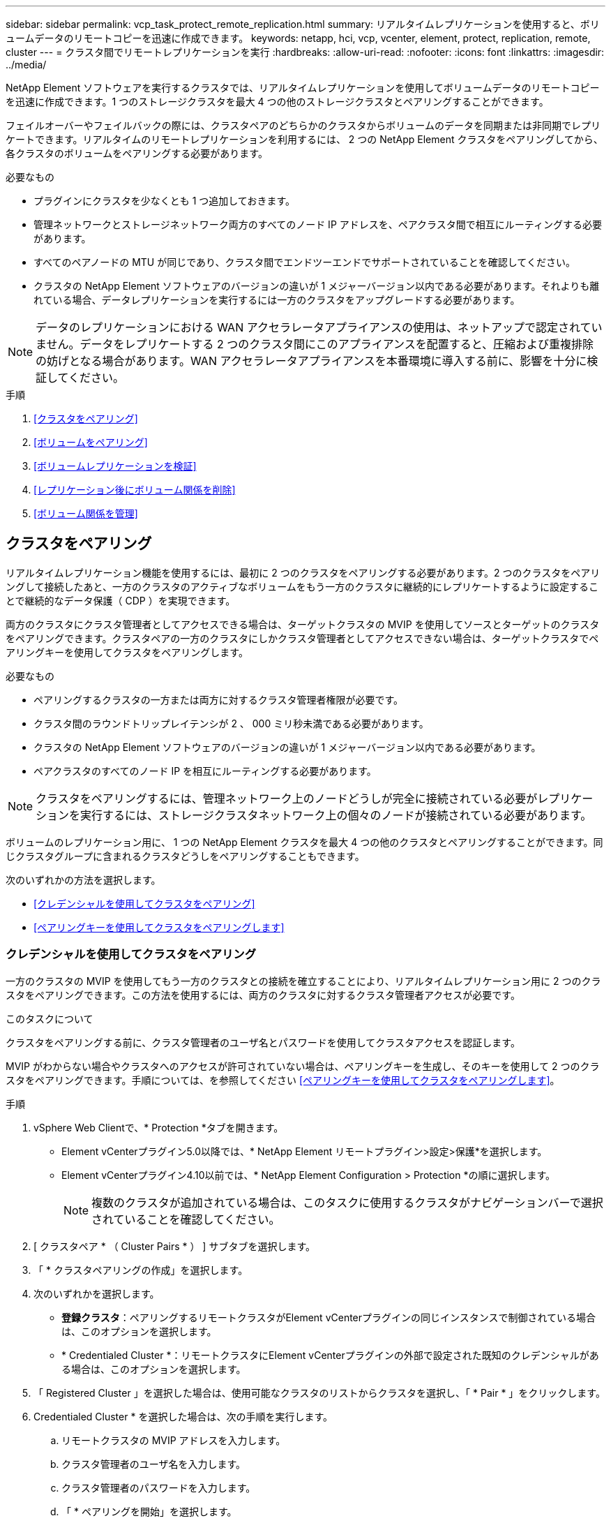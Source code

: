 ---
sidebar: sidebar 
permalink: vcp_task_protect_remote_replication.html 
summary: リアルタイムレプリケーションを使用すると、ボリュームデータのリモートコピーを迅速に作成できます。 
keywords: netapp, hci, vcp, vcenter, element, protect, replication, remote, cluster 
---
= クラスタ間でリモートレプリケーションを実行
:hardbreaks:
:allow-uri-read: 
:nofooter: 
:icons: font
:linkattrs: 
:imagesdir: ../media/


[role="lead"]
NetApp Element ソフトウェアを実行するクラスタでは、リアルタイムレプリケーションを使用してボリュームデータのリモートコピーを迅速に作成できます。1 つのストレージクラスタを最大 4 つの他のストレージクラスタとペアリングすることができます。

フェイルオーバーやフェイルバックの際には、クラスタペアのどちらかのクラスタからボリュームのデータを同期または非同期でレプリケートできます。リアルタイムのリモートレプリケーションを利用するには、 2 つの NetApp Element クラスタをペアリングしてから、各クラスタのボリュームをペアリングする必要があります。

.必要なもの
* プラグインにクラスタを少なくとも 1 つ追加しておきます。
* 管理ネットワークとストレージネットワーク両方のすべてのノード IP アドレスを、ペアクラスタ間で相互にルーティングする必要があります。
* すべてのペアノードの MTU が同じであり、クラスタ間でエンドツーエンドでサポートされていることを確認してください。
* クラスタの NetApp Element ソフトウェアのバージョンの違いが 1 メジャーバージョン以内である必要があります。それよりも離れている場合、データレプリケーションを実行するには一方のクラスタをアップグレードする必要があります。



NOTE: データのレプリケーションにおける WAN アクセラレータアプライアンスの使用は、ネットアップで認定されていません。データをレプリケートする 2 つのクラスタ間にこのアプライアンスを配置すると、圧縮および重複排除の妨げとなる場合があります。WAN アクセラレータアプライアンスを本番環境に導入する前に、影響を十分に検証してください。

.手順
. <<クラスタをペアリング>>
. <<ボリュームをペアリング>>
. <<ボリュームレプリケーションを検証>>
. <<レプリケーション後にボリューム関係を削除>>
. <<ボリューム関係を管理>>




== クラスタをペアリング

リアルタイムレプリケーション機能を使用するには、最初に 2 つのクラスタをペアリングする必要があります。2 つのクラスタをペアリングして接続したあと、一方のクラスタのアクティブなボリュームをもう一方のクラスタに継続的にレプリケートするように設定することで継続的なデータ保護（ CDP ）を実現できます。

両方のクラスタにクラスタ管理者としてアクセスできる場合は、ターゲットクラスタの MVIP を使用してソースとターゲットのクラスタをペアリングできます。クラスタペアの一方のクラスタにしかクラスタ管理者としてアクセスできない場合は、ターゲットクラスタでペアリングキーを使用してクラスタをペアリングします。

.必要なもの
* ペアリングするクラスタの一方または両方に対するクラスタ管理者権限が必要です。
* クラスタ間のラウンドトリップレイテンシが 2 、 000 ミリ秒未満である必要があります。
* クラスタの NetApp Element ソフトウェアのバージョンの違いが 1 メジャーバージョン以内である必要があります。
* ペアクラスタのすべてのノード IP を相互にルーティングする必要があります。



NOTE: クラスタをペアリングするには、管理ネットワーク上のノードどうしが完全に接続されている必要がレプリケーションを実行するには、ストレージクラスタネットワーク上の個々のノードが接続されている必要があります。

ボリュームのレプリケーション用に、 1 つの NetApp Element クラスタを最大 4 つの他のクラスタとペアリングすることができます。同じクラスタグループに含まれるクラスタどうしをペアリングすることもできます。

次のいずれかの方法を選択します。

* <<クレデンシャルを使用してクラスタをペアリング>>
* <<ペアリングキーを使用してクラスタをペアリングします>>




=== クレデンシャルを使用してクラスタをペアリング

一方のクラスタの MVIP を使用してもう一方のクラスタとの接続を確立することにより、リアルタイムレプリケーション用に 2 つのクラスタをペアリングできます。この方法を使用するには、両方のクラスタに対するクラスタ管理者アクセスが必要です。

.このタスクについて
クラスタをペアリングする前に、クラスタ管理者のユーザ名とパスワードを使用してクラスタアクセスを認証します。

MVIP がわからない場合やクラスタへのアクセスが許可されていない場合は、ペアリングキーを生成し、そのキーを使用して 2 つのクラスタをペアリングできます。手順については、を参照してください <<ペアリングキーを使用してクラスタをペアリングします>>。

.手順
. vSphere Web Clientで、* Protection *タブを開きます。
+
** Element vCenterプラグイン5.0以降では、* NetApp Element リモートプラグイン>設定>保護*を選択します。
** Element vCenterプラグイン4.10以前では、* NetApp Element Configuration > Protection *の順に選択します。
+

NOTE: 複数のクラスタが追加されている場合は、このタスクに使用するクラスタがナビゲーションバーで選択されていることを確認してください。



. [ クラスタペア * （ Cluster Pairs * ） ] サブタブを選択します。
. 「 * クラスタペアリングの作成」を選択します。
. 次のいずれかを選択します。
+
** *登録クラスタ*：ペアリングするリモートクラスタがElement vCenterプラグインの同じインスタンスで制御されている場合は、このオプションを選択します。
** * Credentialed Cluster *：リモートクラスタにElement vCenterプラグインの外部で設定された既知のクレデンシャルがある場合は、このオプションを選択します。


. 「 Registered Cluster 」を選択した場合は、使用可能なクラスタのリストからクラスタを選択し、「 * Pair * 」をクリックします。
. Credentialed Cluster * を選択した場合は、次の手順を実行します。
+
.. リモートクラスタの MVIP アドレスを入力します。
.. クラスタ管理者のユーザ名を入力します。
.. クラスタ管理者のパスワードを入力します。
.. 「 * ペアリングを開始」を選択します。


. タスクが完了してクラスタペアページが表示されたら、クラスタペアが接続されていることを確認します。
. （オプション）リモートクラスタで、Element UIまたはプラグイン拡張ポイントを使用して、クラスタペアが接続されていることを確認します。
+
** Element vCenterプラグイン5.0以降では、* NetApp Element リモートプラグイン>管理>保護>クラスタペア*を選択します。
** Element vCenter Plug-in 4.10以前の場合は、* NetApp Element Management > Protection > Cluster Pairs *を選択します。






=== ペアリングキーを使用してクラスタをペアリングします

ローカルクラスタにはクラスタ管理者としてアクセスできるが、リモートクラスタにはアクセスできない場合は、ペアリングキーを使用してクラスタをペアリングします。ローカルクラスタで生成したペアリングキーをリモートサイトのクラスタ管理者に安全な方法で送信して接続を確立し、リアルタイムレプリケーション用にクラスタをペアリングします。

この手順では、ローカルサイトとリモートサイトで vCenter を使用し、 2 つのクラスタをペアリングする方法について説明します。vCenter Plug-in で制御されないクラスタの場合は、代わりにを使用することもできます https://docs.netapp.com/us-en/element-software/storage/task_replication_pair_cluster_using_pairing_key.html["クラスタペアリングを開始または完了します"] Element Web UI を使用

[[open_protection_tab]]
.手順
. ローカルクラスタを含むvCenterで、* Protection *タブを開きます。
+
** Element vCenterプラグイン5.0以降では、* NetApp Element リモートプラグイン>管理>保護*を選択します。
** Element vCenterプラグイン4.10以前の場合は、* NetApp Element Management > Protection *の順に選択します。
+

NOTE: 複数のクラスタが追加されている場合は、このタスクに使用するクラスタがナビゲーションバーで選択されていることを確認してください。



. [ クラスタペア * （ Cluster Pairs * ） ] サブタブを選択します。
. 「 * クラスタペアリングの作成」を選択します。
. アクセスできないクラスタを選択します。
. [* キーの生成 * ] を選択します。
+

NOTE: この操作により、ペアリング用のテキストキーが生成され、ローカルクラスタにクラスタペアが未設定の状態で作成されます。手順を完了しない場合は、クラスタペアを手動で削除する必要があります。

. クラスタペアリングキーをクリップボードにコピーします。
. [ 閉じる（ Close ） ] を選択します。
. このペアリングキーをリモートクラスタサイトのクラスタ管理者に渡します。
+

NOTE: クラスタペアリングキーには、リモートレプリケーション用にボリューム接続を許可するための MVIP のバージョン、ユーザ名、パスワード、およびデータベース情報が含まれています。このキーの取り扱いには十分に注意し、ユーザ名やパスワードが誤って外部に漏れたり不正に使用されたりしないように適切に管理してください。

+

IMPORTANT: ペアリングキーの文字はいっさい変更しないでください。キーが変更されると無効になります。

. リモートクラスタを含むvCenterで、 <<open_protection_tab,Protectionタブを開きます>>。
+

NOTE: 複数のクラスタが追加されている場合は、このタスクに使用するクラスタがナビゲーションバーで選択されていることを確認してください。

+

NOTE: Element UI を使用してペアリングを実行することもできます。

. [ クラスタペア * （ Cluster Pairs * ） ] サブタブを選択します。
. 「完全なクラスタペアリング」を選択します。
+

NOTE: ロード中のスピナーアイコンが消えてから次の手順に進みます。ペアリングプロセス中に予期しないエラーが発生した場合は、ローカルクラスタとリモートクラスタで未設定のクラスタペアがあれば手動で削除し、ペアリングをもう一度実行してください。

. ローカルクラスタのペアリングキーを * クラスタペアリングキー * フィールドに貼り付けます。
. 「 * Pair Cluster * 」を選択します。
. タスクが完了して「 * クラスタペア * 」ページが表示されたら、クラスタペアが接続されていることを確認します。
. クラスタペアが接続されていることを確認するために、リモートクラスタで実行します <<open_protection_tab,Protectionタブを開きます>> またはElement UIを使用してください。




=== クラスタペアの接続を検証

クラスタペアリングが完了したら、クラスタペアの接続を検証して、レプリケーションが成功したかどうかを確認できます。

.手順
. ローカルクラスタで、 * Data Protection * > * Cluster Pairs * を選択します。
. クラスタペアが接続されていることを確認します。
. ローカルクラスタと * クラスタペア * ウィンドウに戻り、クラスタペアが接続されていることを確認してください。




== ボリュームをペアリング

クラスタペアのクラスタ間の接続を確立したら、一方のクラスタのボリュームをもう一方のクラスタのボリュームとペアリングできます。

次のいずれかの方法でボリュームをペアリングできます。

* <<クレデンシャルを使用してボリュームをペアリング>>：両方のクラスタに既知のクレデンシャルを使用します
* <<ペアリングキーを使用してボリュームをペアリングします>>：ペアリングキーは、ソースクラスタでしかクラスタのクレデンシャルを使用できない場合に使用します。
* <<ターゲットボリュームを作成し、ローカルボリュームとペアリングします>>：両方のクラスタのクレデンシャルがわかっている場合は、リモートクラスタにレプリケーションターゲットボリュームを作成してソースクラスタとペアリングします。


ボリュームペアリング関係を確立したら、どちらのボリュームをレプリケーションターゲットにするかを指定する必要があります。

* <<ペアリングされたボリュームにレプリケーションのソースとターゲットを割り当てます>>


.必要なもの
* クラスタペアのクラスタ間の接続を確立しておく必要があります。
* ペアリングするクラスタの一方または両方に対するクラスタ管理者権限が必要です。




=== クレデンシャルを使用してボリュームをペアリング

ローカルボリュームをリモートクラスタの別のボリュームとペアリングできます。この方法は、ボリュームをペアリングする両方のクラスタにクラスタ管理者としてアクセスできる場合に使用します。リモートクラスタのボリュームのボリューム ID を使用して接続を開始します。

.作業を開始する前に
* リモートクラスタのクラスタ管理者のクレデンシャルが必要です。
* 該当するボリュームを含むクラスタがペアリングされていることを確認します。
* このプロセスで新しいボリュームを作成する場合を除き、リモートボリュームの ID が必要です。
* ローカルボリュームをソースにする場合は、ボリュームのアクセスモードが読み取り / 書き込みに設定されていることを確認してください。


.手順
. ローカルクラスタを含むvCenterで、* Management *タブを開きます。
+
** Element vCenterプラグイン5.0以降では、* NetApp Element リモートプラグイン>管理>管理*を選択します。
** Element vCenterプラグイン4.10以前の場合は、* NetApp Element Management > Management *を選択します。


+

NOTE: 複数のクラスタが追加されている場合は、このタスクに使用するクラスタがナビゲーションバーで選択されていることを確認してください。

. [* Volumes （ボリューム） ] サブタブを選択します。
. アクティブ * ビューで、ペアリングするボリュームのチェックボックスを選択します。
. [ * アクション * ] を選択します。
. 「 * Volume Pairing * （ボリュームペアリング）」を選択
. 次のいずれかを選択します。
+
** * ボリュームの作成 * ：リモートクラスタにレプリケーションターゲットボリュームを作成する場合に選択します。この方法は、Element vCenterプラグインで制御されているリモートクラスタでのみ使用できます。
** *ボリュームの選択*：ターゲットボリュームを含むリモートクラスタがElement vCenterプラグインで制御されている場合に選択します。
** *ボリュームID *：ターゲットボリュームを含むリモートクラスタに、Element vCenterプラグイン以外の設定で設定された既知のクレデンシャルがある場合に選択します。


. レプリケーションモードの選択：
+
** * Real-time （ Synchronous ） * ：書き込みはソースクラスタとターゲットクラスタの両方でコミットされたあとにクライアントに通知されます。
** * Real-time （ Asynchronous ） * ：書き込みはソースクラスタでコミットされたあとにクライアントに通知されます。
** * Snapshot のみ * ：ソースクラスタで作成された Snapshot のみがレプリケートされます。ソースボリュームのアクティブな書き込みはレプリケートされません。


. ペアリングモードオプションとして * Volume Creation * を選択した場合は、次の手順を実行します。
+
.. ドロップダウンリストからペアクラスタを選択します。
+

NOTE: この操作により、次の手順で選択する、クラスタで使用可能なアカウントが設定されます。

.. レプリケーションターゲットボリュームを含むターゲットクラスタ上のアカウントを選択します。
.. レプリケーションターゲットボリューム名を入力します。
+

NOTE: このプロセスではボリュームサイズを調整できません。



. ペアリングモードオプションとして * Volume Selection * を選択した場合は、次の手順を実行します。
+
.. ペアクラスタを選択
+

NOTE: 次の手順で選択する、クラスタ上の使用可能なボリュームが表示されます。

.. （オプション）ボリュームペアリングでリモートボリュームをターゲットとして設定する場合は、 * リモートボリュームをレプリケーションターゲットに設定 * オプションを選択します。ローカルボリュームが読み取り / 書き込みに設定されている場合、そのボリュームがペアのソースになります。
+

IMPORTANT: レプリケーションターゲットとして既存のボリュームを割り当てると、そのボリュームのデータは上書きされます。レプリケーションターゲットには新しいボリュームを使用することを推奨します。

+

NOTE: レプリケーションのソースとターゲットは、あとから * Volumes * > * Actions * > * Edit * のペアリングプロセスで割り当てることもできます。ペアリングを完了するには、ソースとターゲットを割り当てる必要があります。

.. 使用可能なボリュームのリストからボリュームを選択します。


. ペアリングモードオプションとして * Volume ID * を選択した場合は、次の手順を実行します。
+
.. ドロップダウンリストからペアクラスタを選択します。
.. クラスタがプラグインに登録されていない場合は、クラスタ管理者のユーザ ID とクラスタ管理者のパスワードを入力します。
.. ボリューム ID を入力します。
.. リモートボリュームをボリュームペアリングのターゲットとして設定する場合は、 * リモートボリュームをレプリケーションターゲットに設定 * オプションを選択します。ローカルボリュームが読み取り / 書き込みに設定されている場合、そのボリュームがペアのソースになります。
+

IMPORTANT: レプリケーションターゲットとして既存のボリュームを割り当てると、そのボリュームのデータは上書きされます。レプリケーションターゲットには新しいボリュームを使用することを推奨します。

+

NOTE: レプリケーションのソースとターゲットは、あとから * Volumes * > * Actions * > * Edit * のペアリングプロセスで割り当てることもできます。ペアリングを完了するには、ソースとターゲットを割り当てる必要があります。



. 「 * Pair * （ペアリング）」を選択
+

NOTE: ペアリング操作を確定すると、 2 つのクラスタでボリュームを接続するプロセスが開始されます。ペアリングプロセスの実行中、ボリュームペアページのボリュームステータス列に進捗状況のメッセージが表示されます。

+

NOTE: レプリケーションターゲットにするボリュームをまだ割り当てていない場合、ペアリングの設定は完了していません。ソースとターゲットが割り当てられるまで、ボリュームペアには PausedMisconfigured と表示されます。ボリュームペアリングを完了するには、ソースとターゲットを割り当てる必要があります。

. いずれかのクラスタで、 * Protection * > * Volume Pairs * を選択します。
. ボリュームペアリングのステータスを確認します。




=== ペアリングキーを使用してボリュームをペアリングします

ペアリングキーを使用して、ローカルボリュームをリモートクラスタの別のボリュームとペアリングできます。この方法は、一方のクラスタにしかクラスタ管理者としてアクセスできない場合に使用します。ペアリングキーを生成し、そのキーをリモートクラスタで使用してボリュームをペアリングします。

.作業を開始する前に
* 該当するボリュームを含むクラスタがペアリングされていることを確認します。
* * ベストプラクティス * ：ソースボリュームを読み取り / 書き込みに、ターゲットボリュームをレプリケーションターゲットに設定します。ターゲットボリュームは、データが格納されておらず、かつサイズ、 512e 、 QoS などの特性がソースボリュームとまったく同じである必要があります。レプリケーションターゲットとして既存のボリュームを割り当てると、そのボリュームのデータは上書きされます。ターゲットボリュームのサイズは、ソースボリュームと同じかそれ以上のサイズにすることはできますが、ソースボリュームより小さくすることはできません。


.このタスクについて
この手順では、ローカルサイトとリモートサイトで vCenter を使用し、 2 つのボリュームをペアリングする方法について説明します。vCenter Plug-in で制御されていないボリュームについては、 Element Web UI を使用してボリュームのペアリングを開始または完了することができます。

Element Web UI からボリュームのペアリングを開始または完了する手順については、を参照してください https://docs.netapp.com/us-en/element-software/storage/task_replication_pair_volumes_using_a_pairing_key.html["NetApp Element ソフトウェアのドキュメント"^]。


NOTE: ボリュームペアリングキーには、暗号化されたボリューム情報が格納されており、機密情報が含まれている場合があります。このキーは必ず安全な方法で共有してください。

[[open_management]]
.手順
. ローカルクラスタを含むvCenterで、* Management *タブを開きます。
+
** Element vCenterプラグイン5.0以降では、* NetApp Element リモートプラグイン>管理>管理*を選択します。
** Element vCenterプラグイン4.10以前の場合は、* NetApp Element Management > Management *を選択します。
+

NOTE: 複数のクラスタが追加されている場合は、このタスクに使用するクラスタがナビゲーションバーで選択されていることを確認してください。



. [* Volumes （ボリューム） ] サブタブを選択します。
. アクティブ * ビューで、ペアリングするボリュームのチェックボックスを選択します。
. [ * アクション * ] を選択します。
. 「 * Volume Pairing * （ボリュームペアリング）」を選択
. アクセスできないクラスタを選択します。
. レプリケーションモードの選択：
+
** * Real-time （ Synchronous ） * ：書き込みはソースクラスタとターゲットクラスタの両方でコミットされたあとにクライアントに通知されます。
** * Real-time （ Asynchronous ） * ：書き込みはソースクラスタでコミットされたあとにクライアントに通知されます。
** * Snapshot のみ * ：ソースクラスタで作成された Snapshot のみがレプリケートされます。ソースボリュームのアクティブな書き込みはレプリケートされません。


. [* キーの生成 * ] を選択します。
+

NOTE: この操作により、ペアリング用のテキストキーが生成され、ローカルクラスタにボリュームペアが未設定の状態で作成されます。この処理を行わない場合は、ボリュームペアを手動で削除する必要があります。

. ペアリングキーをクリップボードにコピーします。
. [ 閉じる（ Close ） ] を選択します。
. このペアリングキーをリモートクラスタサイトのクラスタ管理者に渡します。
+

NOTE: ボリュームペアリングキーの取り扱いには十分に注意し、誤って外部に漏れたり不正に使用されたりしないように適切に管理してください。

+

IMPORTANT: ペアリングキーの文字はいっさい変更しないでください。キーが変更されると無効になります。

. リモートクラスタを含むvCenterで、 <<open_management,[管理]タブを開きます>>。
+

NOTE: 複数のクラスタが追加されている場合は、このタスクに使用するクラスタがナビゲーションバーで選択されていることを確認してください。

. [* Volumes （ボリューム） ] サブタブを選択します。
. アクティブ * ビューで、ペアリングするボリュームのチェックボックスを選択します。
. [ * アクション * ] を選択します。
. 「 * Volume Pairing * （ボリュームペアリング）」を選択
. 「完全なクラスタペアリング」を選択します。
. もう一方のクラスタのペアリングキーを * ペアリングキー * ボックスに貼り付けます。
. 「完全ペアリング」を選択します。
+

NOTE: ペアリング操作を確定すると、 2 つのクラスタでボリュームを接続するプロセスが開始されます。ペアリングプロセスの実行中、ボリュームペアページのボリュームステータス列に進捗状況のメッセージが表示されます。ペアリングプロセス中に予期しないエラーが発生した場合は、ローカルクラスタとリモートクラスタで未設定のクラスタペアがあれば手動で削除し、ペアリングをもう一度実行してください。

+

IMPORTANT: レプリケーションターゲットにするボリュームをまだ割り当てていない場合、ペアリングの設定は完了していません。ソースとターゲットが割り当てられるまで、ボリュームペアには「 PausedMisconfigured 」と表示されます。ボリュームペアリングを完了するには、ソースとターゲットを割り当てる必要があります。

. いずれかのクラスタで、 * Protection * > * Volume Pairs * を選択します。
. ボリュームペアリングのステータスを確認します。
+

NOTE: ペアリングキーを使用してペアリングされたボリュームは、リモート側でペアリングプロセスが完了してから表示されます。





=== ターゲットボリュームを作成し、ローカルボリュームとペアリングします

2 つ以上のローカルボリュームをリモートクラスタの関連するターゲットボリュームとペアリングできます。このプロセスでは、選択した各ローカルソースボリュームに対して、リモートクラスタにレプリケーションターゲットボリュームが作成されます。この方法は、ボリュームをペアリングする両方のクラスタにクラスタ管理者としてアクセスでき、リモートクラスタがプラグインで制御されている場合に使用します。

リモートクラスタの各ボリュームのボリューム ID を使用して接続が開始されます。

.作業を開始する前に
* リモートクラスタのクラスタ管理者のクレデンシャルがあることを確認しておきます。
* 該当するボリュームを含むクラスタがプラグインを使用してペアリングされていることを確認します。
* リモートクラスタがプラグインで制御されていることを確認してください。
* 各ローカルボリュームのアクセスモードが読み取り / 書き込みに設定されていることを確認してください。


.手順
. ローカルクラスタを含むvCenterで、* Management *タブを開きます。
+
** Element vCenterプラグイン5.0以降では、* NetApp Element リモートプラグイン>管理>管理*を選択します。
** Element vCenterプラグイン4.10以前の場合は、* NetApp Element Management > Management *を選択します。


+

NOTE: 複数のクラスタが追加されている場合は、このタスクに使用するクラスタがナビゲーションバーで選択されていることを確認してください。

. [* Volumes （ボリューム） ] サブタブを選択します。
. アクティブ * ビューで、ペアリングするボリュームを複数選択します。
. [ * アクション * ] を選択します。
. 「 * Volume Pairing * （ボリュームペアリング）」を選択
. * レプリケーションモード * ：
+
** * Real-time （ Synchronous ） * ：書き込みはソースクラスタとターゲットクラスタの両方でコミットされたあとにクライアントに通知されます。
** * Real-time （ Asynchronous ） * ：書き込みはソースクラスタでコミットされたあとにクライアントに通知されます。
** * Snapshot のみ * ：ソースクラスタで作成された Snapshot のみがレプリケートされます。ソースボリュームのアクティブな書き込みはレプリケートされません。


. ドロップダウンリストからペアクラスタを選択します。
. レプリケーションターゲットボリュームを含むターゲットクラスタ上のアカウントを選択します。
. （オプション）ターゲットクラスタの新しいボリューム名に使用するプレフィックスまたはサフィックスを入力します。
+

NOTE: 変更した名前のサンプルボリュームが表示されます。

. 「 * ペアの作成 * 」を選択します。
+

NOTE: ペアリング操作を確定すると、 2 つのクラスタでボリュームを接続するプロセスが開始されます。ペアリングプロセスの実行中、ボリュームペアページのボリュームステータス列に進捗状況のメッセージが表示されます。プロセスが完了すると、リモートクラスタに新しいターゲットボリュームが作成されて接続されます。

. いずれかのクラスタで、 * Protection * > * Volume Pairs * を選択します。
. ボリュームペアリングのステータスを確認します。




=== ペアリングされたボリュームにレプリケーションのソースとターゲットを割り当てます

ボリュームのペアリング中にレプリケーションターゲットにするボリュームを割り当てていない場合、設定は完了していません。この手順を使用して、ソースボリュームとそのレプリケーションターゲットボリュームを割り当てることができます。ボリュームペアのどちらのボリュームをレプリケーションのソースまたはターゲットにしてもかまいません。

この手順を使用して、ソースボリュームが使用できなくなったときにソースボリュームからリモートターゲットボリュームにデータをリダイレクトすることもできます。

.作業を開始する前に
ソースボリュームとターゲットボリュームを含むクラスタへのアクセス権が必要です。

.このタスクについて
この手順では、ローカルサイトとリモートサイトで vCenter を使用し、 2 つのクラスタ間にソースボリュームとレプリケーションボリュームを割り当てる方法について説明します。vCenter Plug-in で制御されていないボリュームについては、別の方法で制御することもできます https://docs.netapp.com/us-en/element-software/storage/task_replication_assign_replication_source_and_target_to_paired_volumes.html["ソースボリュームまたはレプリケーションボリュームを割り当てます"] Element Web UI を使用

レプリケーションソースボリュームには読み取り / 書き込みのアカウントアクセスが設定されます。レプリケーションターゲットボリュームには、レプリケーションソースのみが読み取り / 書き込みアクセスできます。

* ベストプラクティス * ：ターゲットボリュームにはデータを格納せず、サイズ、 512e 、 QoS などをソースボリュームとまったく同じにします。ターゲットボリュームのサイズは、ソースボリュームと同じかそれ以上のサイズにすることはできますが、ソースボリュームより小さくすることはできません。

.手順
. プラグインの拡張ポイントから、レプリケーションソースとして使用するペアリングされたボリュームが含まれているクラスタを選択します。
+
** NetApp Remote Plugin > Management *からElement vCenterプラグイン5.0以降
** Element vCenterプラグイン4.10以前の場合は、「* NetApp Element 管理*」を選択します。


. Element Plug-in for vCenter Serverのバージョンの拡張ポイントで、* Management *タブを選択します。
. [* Volumes （ボリューム） ] サブタブを選択します。
. アクティブ * ビューで、編集するボリュームのチェックボックスを選択します。
. [ * アクション * ] を選択します。
. 「 * 編集 * 」を選択します。
. [ アクセス ] ドロップダウンリストから、 [*Read/Write *] を選択します。
+

IMPORTANT: ソースとターゲット原因の割り当てを逆にしている場合、新しいレプリケーションターゲットが割り当てられるまでボリュームペアには PausedMisconfigured と表示されます。アクセスを変更すると、ボリュームレプリケーションが一時停止し、データの転送が中止されます。両方のサイトでこれらの変更を調整したことを確認してください。

. 「 * OK 」を選択します。
. レプリケーションターゲットとして使用するペアリングされたボリュームが含まれているクラスタを選択します。
+
** Element vCenterプラグイン4.10以前の場合は、* NetApp Element Management > Management > Management *の順に選択します。
** NetApp Remote Plugin > Management > Management *からElement vCenterプラグイン5.0以降


. [* Volumes （ボリューム） ] サブタブを選択します。
. アクティブ * ビューで、編集するボリュームのチェックボックスを選択します。
. [ * アクション * ] を選択します。
. 「 * 編集 * 」を選択します。
. [*Access*] ドロップダウン・リストで '[*Replication Target*] を選択します
+

IMPORTANT: レプリケーションターゲットとして既存のボリュームを割り当てると、そのボリュームのデータは上書きされます。レプリケーションターゲットには新しいボリュームを使用することを推奨します。

. 「 * OK 」を選択します。




== ボリュームレプリケーションを検証

ボリュームがレプリケートされたら、ソースボリュームとターゲットボリュームがアクティブになっていることを確認する必要があります。状態が Active の場合は、ボリュームがペアリングされ、ソースボリュームからターゲットボリュームにデータが送信されて同期されています。

.手順
. ローカルクラスタを含むvCenterで、* Protection *タブを開きます。
+
** Element vCenterプラグイン5.0以降では、* NetApp Element リモートプラグイン>管理>保護*を選択します。
** Element vCenterプラグイン4.10以前の場合は、* NetApp Element Management > Protection *の順に選択します。


+

NOTE: 複数のクラスタが追加されている場合は、このタスクに使用するクラスタがナビゲーションバーで選択されていることを確認してください。

. [ ボリュームペア * （ Volume Pairs * ） ] サブタブを選択します。
. ボリュームのステータスが Active であることを確認します。




== レプリケーション後にボリューム関係を削除

レプリケーションが完了してボリュームペアリング関係が不要になったら、ボリューム関係を削除できます。

を参照してください <<ボリュームペアを削除する>>。



== ボリューム関係を管理

レプリケーションの一時停止、ボリュームペアリングの反転、レプリケーションモードの変更、ボリュームペアの削除、クラスタペアの削除など、さまざまな方法でボリューム関係を管理できます。

* <<レプリケーションを一時停止>>
* <<レプリケーションのモードを変更します>>
* <<ボリュームペアを削除する>>
* <<クラスタペアを削除する>>




=== レプリケーションを一時停止

ボリュームペアのプロパティを編集して、レプリケーションを手動で一時停止することができます。

.手順
. ローカルクラスタを含むvCenterで、* Protection *タブを開きます。
+
** Element vCenterプラグイン5.0以降では、* NetApp Element リモートプラグイン>管理>保護*を選択します。
** Element vCenterプラグイン4.10以前の場合は、* NetApp Element Management > Protection *の順に選択します。


+

NOTE: 複数のクラスタが追加されている場合は、このタスクに使用するクラスタがナビゲーションバーで選択されていることを確認してください。

. [ ボリュームペア * （ Volume Pairs * ） ] サブタブを選択します。
. 編集するボリュームペアのチェックボックスを選択します。
. [ * アクション * ] を選択します。
. 「 * 編集 * 」を選択します。
. レプリケーションプロセスを手動で一時停止または開始します。
+

IMPORTANT: ボリュームレプリケーション原因を手動で一時停止または再開すると、データの転送が中止または再開されます。両方のサイトでこれらの変更を調整したことを確認してください。

. 「変更を保存」を選択します。




=== レプリケーションのモードを変更します

ボリュームペアのプロパティを編集して、ボリュームペア関係のレプリケーションモードを変更することができます。

.手順
. ローカルクラスタを含むvCenterで、* Protection *タブを開きます。
+
** Element vCenterプラグイン5.0以降では、* NetApp Element リモートプラグイン>管理>保護*を選択します。
** Element vCenterプラグイン4.10以前の場合は、* NetApp Element Management > Protection *の順に選択します。


+

NOTE: 複数のクラスタが追加されている場合は、このタスクに使用するクラスタがナビゲーションバーで選択されていることを確認してください。

. [ ボリュームペア * （ Volume Pairs * ） ] サブタブを選択します。
. 編集するボリュームペアのチェックボックスを選択します。
. [ * アクション * ] を選択します。
. 「 * 編集 * 」を選択します。
. 新しいレプリケーションモードを選択します。
+

IMPORTANT: レプリケーションモードの変更はすぐに反映されます。両方のサイトでこれらの変更を調整したことを確認してください。

+
** * Real-time （ Synchronous ） * ：書き込みはソースクラスタとターゲットクラスタの両方でコミットされたあとにクライアントに通知されます。
** * Real-time （ Asynchronous ） * ：書き込みはソースクラスタでコミットされたあとにクライアントに通知されます。
** * Snapshot のみ * ：ソースクラスタで作成された Snapshot のみがレプリケートされます。ソースボリュームのアクティブな書き込みはレプリケートされません。


. 「変更を保存」を選択します。




=== ボリュームペアを削除する

2 つのボリューム間のペア関係を解除するには、ボリュームペアを削除します。

.このタスクについて
この手順では、ローカルサイトとリモートサイトで vCenter を使用し、 2 つのボリュームのペアリング関係を削除する方法について説明します。

vCenter Plug-in で制御されていないボリュームについては、代わりにを使用することもできます link:https://docs.netapp.com/us-en/element-software/storage/task_replication_delete_volume_relationship_after_replication.html["ボリュームペアの削除"] Element Web UI を使用

.手順
. ローカルクラスタを含むvCenterで、* Protection *タブを開きます。
+
** Element vCenterプラグイン5.0以降では、* NetApp Element リモートプラグイン>管理>保護*を選択します。
** Element vCenterプラグイン4.10以前の場合は、* NetApp Element Management > Protection *の順に選択します。


+

NOTE: 複数のクラスタが追加されている場合は、このタスクに使用するクラスタがナビゲーションバーで選択されていることを確認してください。

. [ ボリュームペア * （ Volume Pairs * ） ] サブタブを選択します。
. 削除するボリュームペアを 1 つ以上選択します。
. [ * アクション * ] を選択します。
. 「 * 削除」を選択します。
. 各ボリュームペアの詳細を確認します。
+

NOTE: プラグインで管理されていないクラスタの場合、ローカルクラスタ側のボリュームペア関係のみが削除されます。ペアリング関係を完全に削除するには、リモートクラスタ側のボリュームペア関係を手動で削除する必要があります。

. （プラグインで管理されるクラスタのオプション） * Change Replication Target Access to * のチェックボックスを選択し、レプリケーションターゲットボリュームの新しいアクセスモードを選択します。この新しいアクセスモードは、ボリュームペアリング関係の削除後に適用されます。
. 「 * はい * 」を選択します。




=== クラスタペアを削除する

ローカルサイトとリモートサイトで vCenter を使用して、 2 つのクラスタ間のクラスタペアリング関係を削除できます。クラスタペアリング関係を完全に削除するには、ローカルとリモートの両方のクラスタからクラスタペアを削除する必要があります。

vCenter Plug-in を使用してクラスタペアを削除できます

vCenter Plug-in で制御されないクラスタの場合は、代わりにを使用することもできます link:https://docs.netapp.com/us-en/element-software/storage/task_replication_delete_cluster_pair.html["クラスタペアの削除"] Element Web UI を使用

.手順
. ローカルクラスタを含むvCenterで、* Protection *タブを開きます。
+
** Element vCenterプラグイン5.0以降では、* NetApp Element リモートプラグイン>管理>保護*を選択します。
** Element vCenterプラグイン4.10以前の場合は、* NetApp Element Management > Protection *の順に選択します。


. [ クラスタペア * （ Cluster Pairs * ） ] サブタブを選択します。
. 削除するクラスタペアのチェックボックスを選択します。
. [ * アクション * ] を選択します。
. 「 * 削除」を選択します。
. 操作を確定します。
+

NOTE: この操作では、ローカルクラスタ側のクラスタペアのみが削除されます。ペアリング関係を完全に削除するには、リモートクラスタ側のクラスタペア関係を手動で削除する必要があります。

. クラスタペアリングのリモートクラスタで同じ手順を繰り返します。




== ボリュームペアリングに関するメッセージと警告

プラグインの拡張ポイントで、ProtectionタブのVolume Pairsページで、ペアリングされているボリュームまたはペアリング中のボリュームの情報を表示できます。Element vCenterプラグイン5.0以降では、NetApp Element リモートプラグイン拡張ポイントから管理タブを選択します。Element vCenter Plug-in 4.10以前では、NetApp Element Management拡張ポイントを選択します。

ペアリングと進捗状況を示すメッセージがボリュームステータス列に表示されます。

* <<ボリュームペアリングに関するメッセージ>>
* <<ボリュームペアリングに関する警告>>




=== ボリュームペアリングに関するメッセージ

プラグイン拡張ポイントでは、ProtectionタブのVolume Pairsページで、初回ペアリングプロセス中にメッセージを表示できます。これらのメッセージはボリュームステータス列に表示され、ペアリングのソースとターゲットの両方の端に表示されます。

* * PausedDisconnected * ：ソースレプリケーションまたは同期 RPC がタイムアウトしました。リモートクラスタへの接続が失われました。クラスタへのネットワーク接続を確認してください。
* * ResumingConnected ** ：リモートレプリケーションの同期がアクティブになりました。同期プロセスが開始され、データを待っています。
* * ResumingRRSync ** ：ペアクラスタにボリュームメタデータの Single Helix コピーを作成しています。
* * ResumingLocalSync** ：ペアクラスタにボリュームメタデータの Double Helix コピーを作成中です。
* * データ転送の再開 ** ：データ転送が再開されました。
* * アクティブ * ：ボリュームがペアリングされ、ソースボリュームからターゲットボリュームにデータが送信されて同期されています。
* * アイドル * ：レプリケーションアクティビティが実行されていません。


* この処理はターゲットボリュームで開始され、ソースボリュームには表示されない場合があります。



=== ボリュームペアリングに関する警告

プラグイン拡張ポイントで、ProtectionタブのVolume Pairsページでボリュームをペアリングしたあとに表示される警告メッセージを確認できます。これらのメッセージはボリュームステータス列に表示され、ペアリングのソースとターゲットの両方の端に表示されます。

特に記載がないかぎり、これらのメッセージはペアリングのソースとターゲットの両方に表示されます。

* * PausedClusterFull * ：ターゲットクラスタがいっぱいのため、ソースレプリケーションと一括データ転送を続行できません。このメッセージは、ペアのソース側にのみ表示されます。
* * PausedExceededMaxSnapshotCount * ：ターゲットボリュームにすでに最大数の Snapshot があり、追加の Snapshot をレプリケートできません。
* * PausedManual* ：ローカルボリュームが手動で一時停止されています。レプリケーションを再開するには、一時停止を解除する必要があります。
* * PausedManualRemote *: リモートボリュームが手動で一時停止されています。レプリケーションを再開するには、リモートボリュームの一時停止を手動で解除する必要があります。
* * PausedMisconfigured * ：アクティブなソースとターゲットを待機している場合レプリケーションを再開するには手動での対応が必要です。
* * PausedQoS * ：ターゲット QoS で受信 IO を維持できませんでした。レプリケーションは自動で再開されます。このメッセージは、ペアのソース側にのみ表示されます。
* *PausedSlowLink*: 低速リンクが検出され、レプリケーションが停止しました。レプリケーションは自動で再開されます。このメッセージは、ペアのソース側にのみ表示されます。
* * PausedVolumeSizeMismatch* ：ターゲットボリュームがソースボリュームよりも小さくなっています。
* * PausedXCopy * ：ソースボリュームに対して SCSI XCOPY コマンドが実行されています。このコマンドは、レプリケーションを再開する前に完了している必要があります。このメッセージは、ペアのソース側にのみ表示されます。
* *StoppedMisconfigured *: 永続的な設定エラーが検出されました。リモートボリュームがパージされたかペアが解除されました。対処方法はありません。新しいペアリングを確立する必要があります。


[discrete]
== 詳細については、こちらをご覧ください

* https://docs.netapp.com/us-en/hci/index.html["NetApp HCI のドキュメント"^]
* https://www.netapp.com/data-storage/solidfire/documentation["SolidFire and Element Resources ページにアクセスします"^]

